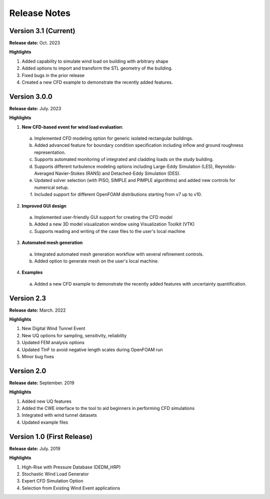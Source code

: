 .. _lbl-release_weuq:
.. role:: blue

*************
Release Notes
*************

Version 3.1 (Current)
-----------------------

**Release date:** Oct. 2023

**Highlights**

#. Added capability to simulate wind load on building with arbitrary shape
#. Added options to import and transform the STL geometry of the building.
#. Fixed bugs in the prior release 
#. Created a new CFD example to demonstrate the recently added features. 


Version 3.0.0
---------------

**Release date:** July. 2023

**Highlights**

1. **New CFD-based event for wind load evaluation**: 
  a. Implemented CFD modeling option for generic isolated rectangular buildings.
  b. Added advanced feature for boundary condition specification including inflow and ground roughness representation.  
  c. Supports automated monitoring of integrated and cladding loads on the study building.   
  d. Supports different turbulence modeling options including Large-Eddy Simulation (LES), Reynolds-Averaged Navier-Stokes (RANS) and Detached-Eddy Simulation (DES).
  e. Updated solver selection (with PISO, SIMPLE and PIMPLE algorithms) and added new controls for numerical setup.  
  f. Included support for different OpenFOAM distributions starting from v7 up to v10.


2. **Improved GUI design** 
  a. Implemented user-friendly GUI support for creating the CFD model
  b. Added a new 3D model visualization window using Visualization Toolkit (VTK)
  c. Supports reading and writing of the case files to the user's local machine 

3. **Automated mesh generation** 
  a. Integrated automated mesh generation workflow with several refinement controls.  
  b. Added option to generate mesh on the user's local machine. 
  

4. **Examples** 
  a. Added a new CFD example to demonstrate the recently added features with uncertainty quantification. 



Version 2.3
-------------

**Release date:** March. 2022

**Highlights**

#. New Digital Wind Tunnel Event
#. New UQ options for sampling, sensitivity, reliability
#. Updated FEM analysis options
#. Updated TInF to avoid negative length scales during OpenFOAM run 
#. Minor bug fixes


Version 2.0
----------------

**Release date:** September. 2019

**Highlights**

#. Added new UQ features
#. Added the CWE interface to the tool to aid beginners in performing CFD simulations
#. Integrated with wind tunnel datasets
#. Updated example files



Version 1.0 (First Release)
-------------------

**Release date:** July. 2019

**Highlights**

#. High-Rise with Pressure Database (DEDM_HRP)
#. Stochastic Wind Load Generator 
#. Expert CFD Simulation Option
#. Selection from Existing Wind Event applications